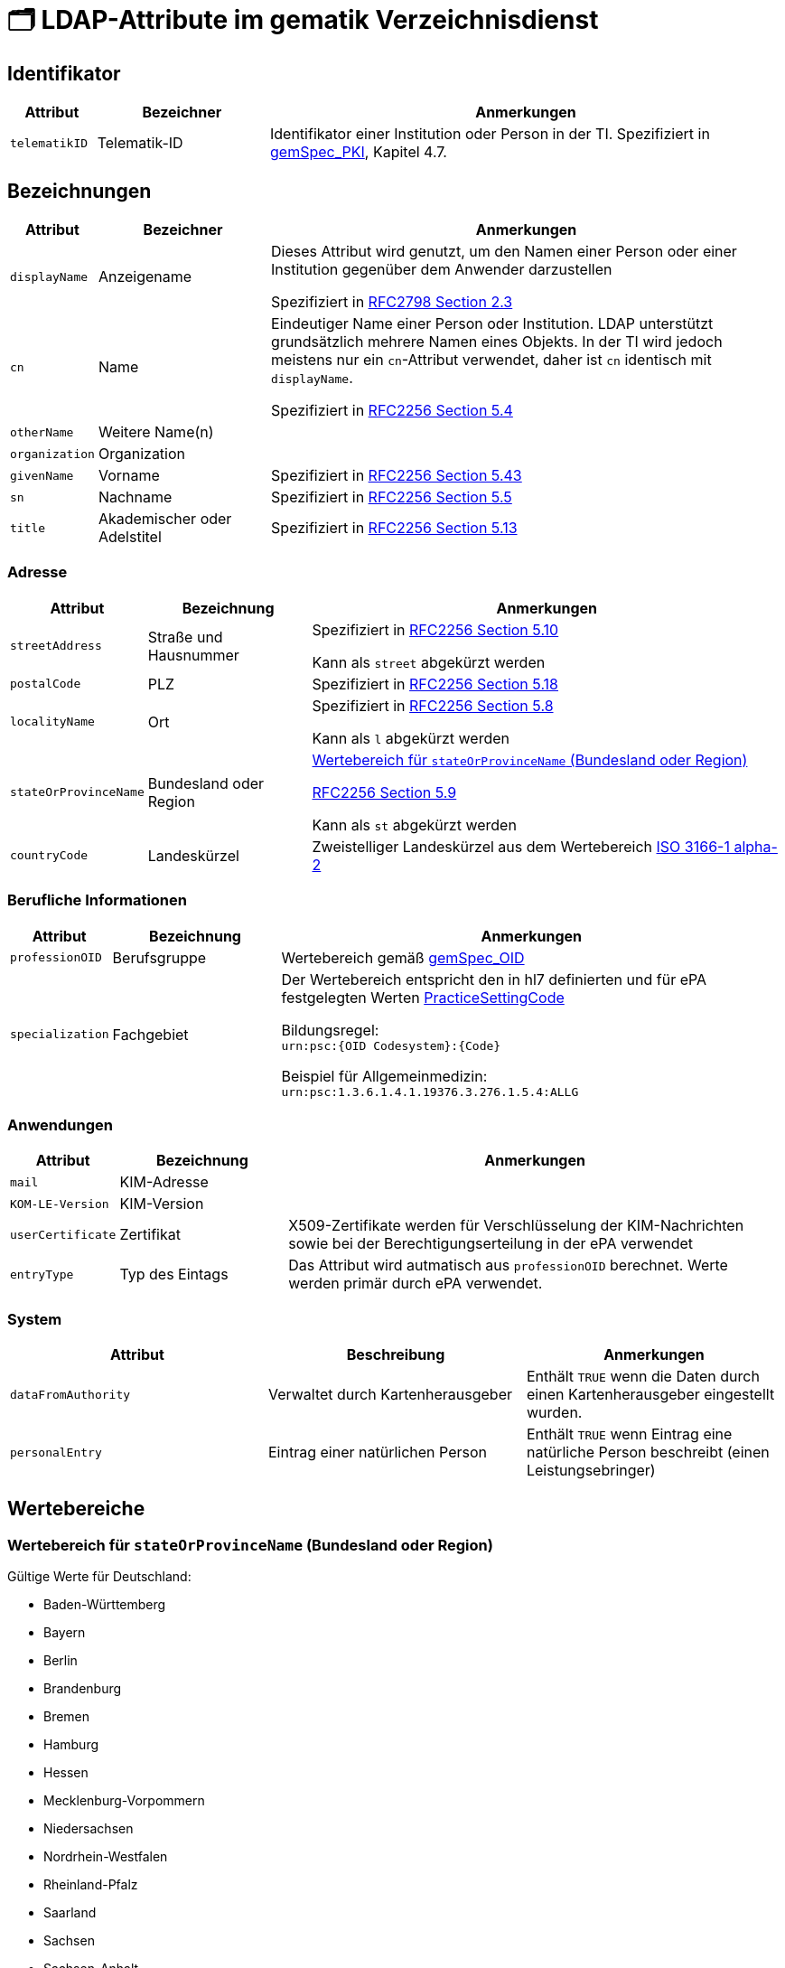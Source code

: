 = 🗂️ LDAP-Attribute im gematik Verzeichnisdienst

== Identifikator

[cols="1,2,6"]
|===
| Attribut  | Bezeichner | Anmerkungen

| `telematikID`
| Telematik-ID
| Identifikator einer Institution oder Person in der TI. Spezifiziert in https://fachportal.gematik.de/fachportal-import/files/gemSpec_PKI_V2.11.1.pdf[gemSpec_PKI], Kapitel 4.7. 

|===

== Bezeichnungen

[cols="1,2,6"]
|===
| Attribut  | Bezeichner | Anmerkungen

| `displayName`
| Anzeigename
| Dieses Attribut wird genutzt, um den Namen einer Person oder einer Institution gegenüber dem Anwender darzustellen

Spezifiziert in https://datatracker.ietf.org/doc/html/rfc2798#section-2.3[RFC2798 Section 2.3]

| `cn`
| Name
| Eindeutiger Name einer Person oder Institution.
LDAP unterstützt grundsätzlich mehrere Namen eines Objekts. In der TI wird jedoch meistens nur ein `cn`-Attribut verwendet, daher ist `cn` identisch mit `displayName`. 

Spezifiziert in https://datatracker.ietf.org/doc/html/rfc2256#section-5.4[RFC2256 Section 5.4]

| `otherName`
| Weitere Name(n)
|

| `organization`
| Organization
|

| `givenName`
| Vorname
| Spezifiziert in https://datatracker.ietf.org/doc/html/rfc2256#section-5.43[RFC2256 Section 5.43]

| `sn`
| Nachname
| Spezifiziert in https://datatracker.ietf.org/doc/html/rfc2256#section-5.5[RFC2256 Section 5.5]

| `title`
| Akademischer oder Adelstitel
| Spezifiziert in https://datatracker.ietf.org/doc/html/rfc2256#section-5.13[RFC2256 Section 5.13]

|===

=== Adresse

[cols="1,2,6"]
|===
| Attribut  | Bezeichnung | Anmerkungen

| `streetAddress`
| Straße und Hausnummer
| Spezifiziert in https://datatracker.ietf.org/doc/html/rfc2256#section-5.10[RFC2256 Section 5.10]

Kann als `street` abgekürzt werden

| `postalCode`
| PLZ
| Spezifiziert in https://datatracker.ietf.org/doc/html/rfc2256#section-5.18[RFC2256 Section 5.18]

| `localityName`
| Ort
| Spezifiziert in https://datatracker.ietf.org/doc/html/rfc2256#section-5.8[RFC2256 Section 5.8]

Kann als `l` abgekürzt werden

| `stateOrProvinceName`
| Bundesland oder Region
a| 

<<valueset_cn>>

https://datatracker.ietf.org/doc/html/rfc2256#section-5.9[RFC2256 Section 5.9]

Kann als `st` abgekürzt werden

| `countryCode`
| Landeskürzel
| Zweistelliger Landeskürzel aus dem Wertebereich https://en.wikipedia.org/wiki/ISO_3166-1_alpha-2[ISO 3166-1 alpha-2]


|===

=== Berufliche Informationen

[cols="1,2,6"]
|===
| Attribut  | Bezeichnung | Anmerkungen


| `professionOID`
| Berufsgruppe
| Wertebereich gemäß https://fachportal.gematik.de/fachportal-import/files/gemSpec_OID_V3.11.0.pdf[gemSpec_OID]

| `specialization`
| Fachgebiet
| Der Wertebereich entspricht den in hl7 definierten und für ePA festgelegten Werten  https://wiki.hl7.de/index.php?title=IG:Value_Sets_für_XDS#DocumentEntry.practiceSettingCode[PracticeSettingCode]

Bildungsregel: +
`urn:psc:{OID Codesystem}:{Code}`

Beispiel für Allgemeinmedizin: +
`urn:psc:1.3.6.1.4.1.19376.3.276.1.5.4:ALLG`

|===


=== Anwendungen

[cols="1,2,6"]
|===
| Attribut  | Bezeichnung | Anmerkungen

| `mail`
| KIM-Adresse
|

| `KOM-LE-Version`
| KIM-Version
| 

| `userCertificate`
| Zertifikat
| X509-Zertifikate werden für Verschlüsselung der KIM-Nachrichten  sowie bei der Berechtigungserteilung in der ePA verwendet

| `entryType`
| Typ des Eintags
| Das Attribut wird autmatisch aus `professionOID` berechnet. Werte werden primär durch ePA verwendet.

|===

=== System

|===
| Attribut  | Beschreibung | Anmerkungen

| `dataFromAuthority`
| Verwaltet durch Kartenherausgeber  
| Enthält `TRUE` wenn die Daten durch einen Kartenherausgeber eingestellt wurden. 

| `personalEntry`
| Eintrag einer natürlichen Person
| Enthält `TRUE` wenn Eintrag eine natürliche Person beschreibt (einen Leistungsebringer)


|===

== Wertebereiche

[#valueset_cn]
=== Wertebereich für `stateOrProvinceName` (Bundesland oder Region)

.Gültige Werte für Deutschland:
* Baden-Württemberg
* Bayern
* Berlin
* Brandenburg 
* Bremen
* Hamburg
* Hessen 
* Mecklenburg-Vorpommern
* Niedersachsen 
* Nordrhein-Westfalen
* Rheinland-Pfalz
* Saarland
* Sachsen
* Sachsen-Anhalt 
* Schleswig-Holstein
* Thüringen

.Zusäzliche KV-Regionen:
* Nordrhein
* Westfalen-Lippe

== Beispiele

=== Darstellung von Personen und Institutionen in einer Liste

|===
^| Typ | Name | Nachname | Vorname | Adresse | PLZ | Ort 

^| 🏥
| Praxis Helga Freifrau Mondwürfel
| 
| 
| Bahnhof Str. 13
| 91234
| Nürnberg

^| 👩‍⚕️
| Oldenburg, Petra
| Oldenburg
| Petra
| Hallesches Ufer 21
| 88451
| Dettingen

^| `personalEntry`
| `displayName`
| `sn`
| `givenName`
| `street`
| `postalCode`
| `localityName`


|===
